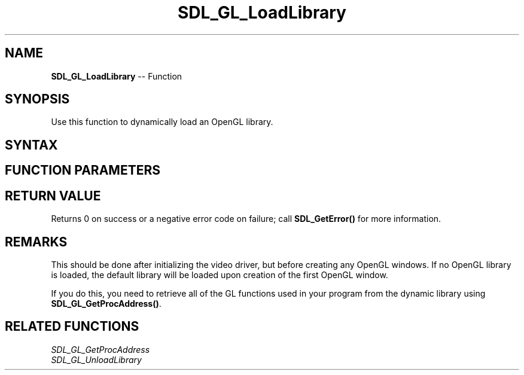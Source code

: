 .TH SDL_GL_LoadLibrary 3 "2018.10.07" "https://github.com/haxpor/sdl2-manpage" "SDL2"
.SH NAME
\fBSDL_GL_LoadLibrary\fR -- Function

.SH SYNOPSIS
Use this function to dynamically load an OpenGL library.

.SH SYNTAX
.TS
tab(:) allbox;
a.
T{
.nf
int SDL_GL_LoadLibrary(const char* path)
.fi
T}
.TE

.SH FUNCTION PARAMETERS
.TS
tab(:) allbox;
ab l.
path:T{
the platform dependent OpenGL library name, or NULL to open the default OpenGL library
T}
.TE

.SH RETURN VALUE
Returns 0 on success or a negative error code on failure; call \fBSDL_GetError()\fR for more information.

.SH REMARKS
This should be done after initializing the video driver, but before creating any OpenGL windows. If no OpenGL library is loaded, the default library will be loaded upon creation of the first OpenGL window.

If you do this, you need to retrieve all of the GL functions used in your program from the dynamic library using \fBSDL_GL_GetProcAddress()\fR.

.SH RELATED FUNCTIONS
\fISDL_GL_GetProcAddress
.br
\fISDL_GL_UnloadLibrary
